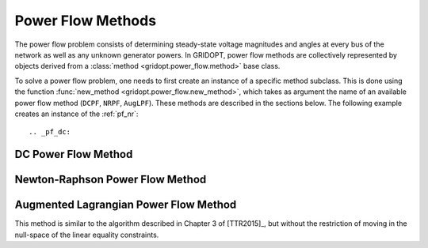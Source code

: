 .. _pf_methods:

******************
Power Flow Methods
******************

The power flow problem consists of determining steady-state voltage magnitudes and angles at every bus of the network as well as any unknown generator powers. In GRIDOPT, power flow methods are collectively represented by objects derived from a :class:`method <gridopt.power_flow.method>` base class.

To solve a power flow problem, one needs to first create an instance of a specific method subclass. This is done using the function :func:`new_method <gridopt.power_flow.new_method>`, which takes as argument the name of an available power flow method (``DCPF``, ``NRPF``, ``AugLPF``). These methods are described in the sections below. The following example creates an instance of the :ref:`pf_nr`::

  

.. _pf_dc: 

DC Power Flow Method
====================

.. _pf_nr:

Newton-Raphson Power Flow Method
================================

.. _pf_augl:

Augmented Lagrangian Power Flow Method
======================================

This method is similar to the algorithm described in Chapter 3 of [TTR2015]_, but without the restriction of moving in the null-space of the linear equality constraints.
